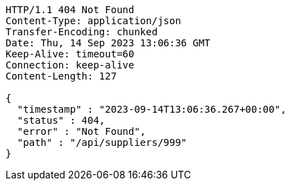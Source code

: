 [source,http,options="nowrap"]
----
HTTP/1.1 404 Not Found
Content-Type: application/json
Transfer-Encoding: chunked
Date: Thu, 14 Sep 2023 13:06:36 GMT
Keep-Alive: timeout=60
Connection: keep-alive
Content-Length: 127

{
  "timestamp" : "2023-09-14T13:06:36.267+00:00",
  "status" : 404,
  "error" : "Not Found",
  "path" : "/api/suppliers/999"
}
----